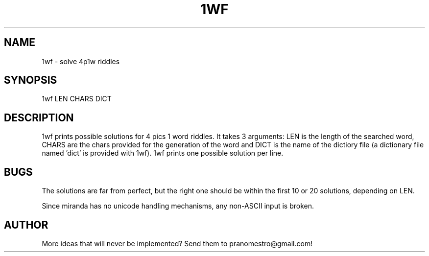 .TH 1WF 1
.SH NAME
1wf \- solve 4p1w riddles

.SH SYNOPSIS
1wf LEN CHARS DICT

.SH DESCRIPTION
1wf prints possible solutions for 4 pics 1 word riddles.  It takes 3
arguments: LEN is the length of the searched word, CHARS are the chars
provided for the generation of the word and DICT is the name of the
dictiory file (a dictionary file named 'dict' is provided with 1wf). 1wf
prints one possible solution per line.

.SH BUGS
The solutions are far from perfect, but the right one should be within
the first 10 or 20 solutions, depending on LEN.
.PP
Since miranda has no unicode handling mechanisms, any non-ASCII input
is broken.

.SH AUTHOR
More ideas that will never be implemented? Send them to
pranomestro@gmail.com!
